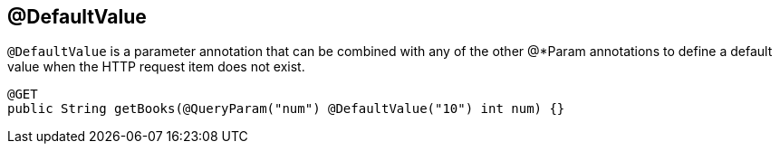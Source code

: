[[_defaultvalue]]
== @DefaultValue

`@DefaultValue` is a parameter annotation that can be combined with any of the other @*Param annotations to define a
default value when the HTTP request item does not exist.


[source,java]
----
@GET
public String getBooks(@QueryParam("num") @DefaultValue("10") int num) {}
----


